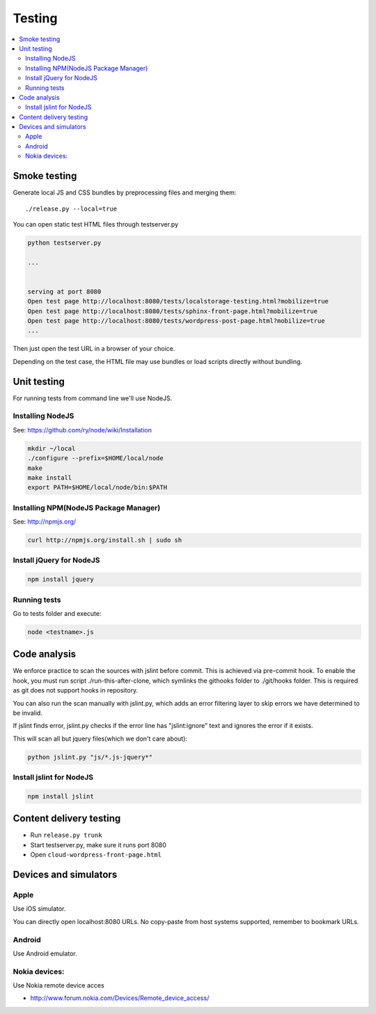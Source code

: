 ================== 
 Testing
==================

.. contents :: :local:

Smoke testing
======================================

Generate local JS and CSS bundles by preprocessing files and merging them::

    ./release.py --local=true

You can open static test HTML files through testserver.py

.. code-block:: console

    python testserver.py
    
    ...
    
    
    serving at port 8080
    Open test page http://localhost:8080/tests/localstorage-testing.html?mobilize=true
    Open test page http://localhost:8080/tests/sphinx-front-page.html?mobilize=true
    Open test page http://localhost:8080/tests/wordpress-post-page.html?mobilize=true
    ...
    
Then just open the test URL in a browser of your choice.

Depending on the test case, the HTML file may use bundles or load scripts directly
without bundling.    

Unit testing
============

For running tests from command line we'll use NodeJS.

Installing NodeJS
-----------------
See: https://github.com/ry/node/wiki/Installation

.. code-block:: sh

	mkdir ~/local
	./configure --prefix=$HOME/local/node
	make
	make install
	export PATH=$HOME/local/node/bin:$PATH

Installing NPM(NodeJS Package Manager)
--------------------------------------

See: http://npmjs.org/

.. code-block:: sh

	curl http://npmjs.org/install.sh | sudo sh

Install jQuery for NodeJS
-------------------------

.. code-block:: sh

	npm install jquery

Running tests
-------------

Go to tests folder and execute:

.. code-block:: sh

	node <testname>.js


Code analysis
=============

We enforce practice to scan the sources with jslint before commit.
This is achieved via pre-commit hook. To enable the hook, you must
run script ./run-this-after-clone, which symlinks the githooks folder
to ./git/hooks folder. This is required as git does not support
hooks in repository.

You can also run the scan manually with jslint.py, which adds an
error filtering layer to skip errors we have determined to be invalid.
 
If jslint finds error, jslint.py checks if the error line has "jslint:ignore" text
and ignores the error if it exists.

This will scan all but jquery files(which we don't care about):

.. code-block:: sh

    python jslint.py "js/*.js-jquery*"

Install jslint for NodeJS
-------------------------

.. code-block:: sh

    npm install jslint

Content delivery testing
==========================

* Run ``release.py trunk``

* Start testserver.py, make sure it runs port 8080

* Open ``cloud-wordpress-front-page.html``

Devices and simulators 
========================

Apple
-----------

Use iOS simulator.

You can directly open localhost:8080 URLs. 
No copy-paste from host systems supported, remember to bookmark URLs.

Android
------------

Use Android emulator.

Nokia devices:
-----------------

Use Nokia remote device acces 

* http://www.forum.nokia.com/Devices/Remote_device_access/
